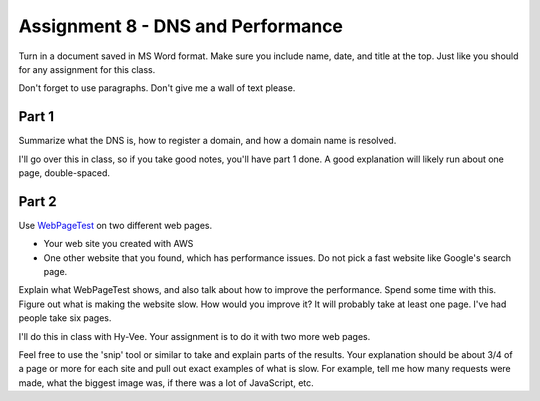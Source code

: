 Assignment 8 - DNS and Performance
==================================

Turn in a document saved in MS Word format. Make sure you include name,
date, and title at the top. Just like you should for any assignment for this
class.

Don't forget to use paragraphs. Don't give me a wall of text please.

Part 1
------

Summarize what the DNS is, how to register a domain, and how a domain name
is resolved.

I'll go over this in class, so if you take good notes, you'll have part 1 done.
A good explanation will likely run about one page, double-spaced.

Part 2
------

Use `WebPageTest <https://www.webpagetest.org/>`_ on two different web pages.

* Your web site you created with AWS
* One other website that you found, which has performance issues. Do not pick
  a fast website like Google's search page.

Explain what WebPageTest shows, and also talk about how to improve the performance.
Spend some time with this. Figure out what is making the website slow.
How would you improve it? It will probably take at least one page. I've had people
take six pages.

I'll do this in class with Hy-Vee. Your assignment is to do it with two more web
pages.

Feel free to use the 'snip' tool or similar to take and explain parts of the
results. Your explanation should be about 3/4 of a page or more for each
site and pull out exact examples of what is slow. For example, tell me how
many requests were made, what the biggest image was, if there was a lot of JavaScript, etc.